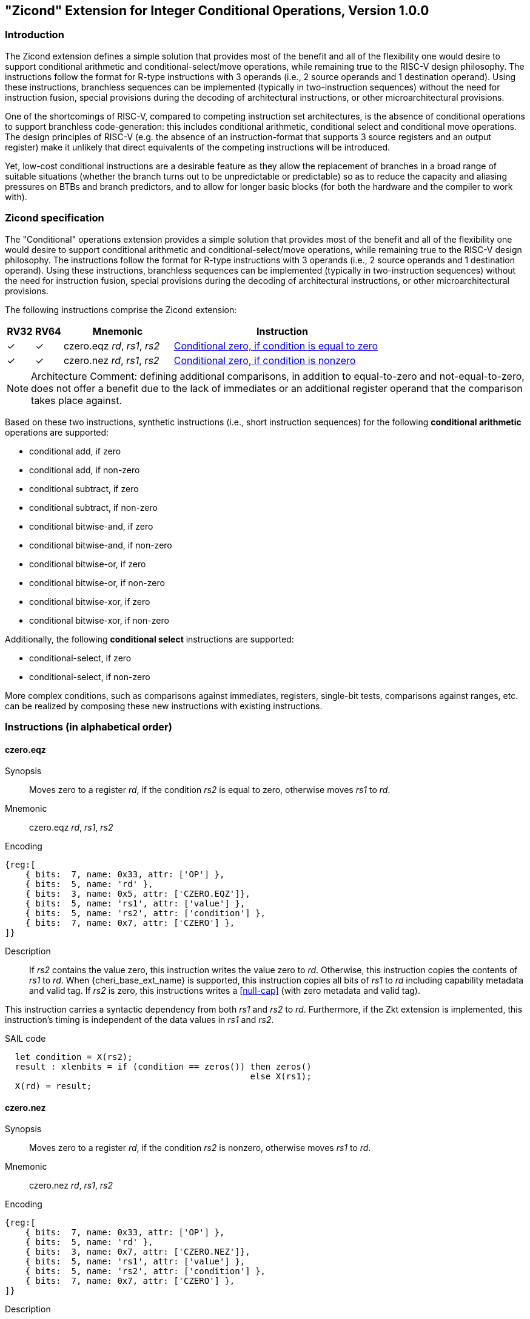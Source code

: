 [[Zicond]]
== "Zicond" Extension for Integer Conditional Operations, Version 1.0.0

[[intro]]
=== Introduction
The Zicond extension defines a simple solution that provides most of the benefit and all of the flexibility one would desire to support conditional arithmetic and conditional-select/move operations, while remaining true to the RISC-V design philosophy.
The instructions follow the format for R-type instructions with 3 operands (i.e., 2 source operands and 1 destination operand).
Using these instructions, branchless sequences can be implemented (typically in two-instruction sequences) without the need for instruction fusion, special provisions during the decoding of architectural instructions, or other microarchitectural provisions.

One of the shortcomings of RISC-V, compared to competing instruction set architectures, is the absence of conditional operations to support branchless code-generation: this includes conditional arithmetic, conditional select and conditional move operations.
The design principles of RISC-V (e.g. the absence of an instruction-format that supports 3 source registers and an output register) make it unlikely that direct equivalents of the competing instructions will be introduced.

Yet, low-cost conditional instructions are a desirable feature as they allow the replacement of branches in a broad range of suitable situations (whether the branch turns out to be unpredictable or predictable) so as to reduce the capacity and aliasing pressures on BTBs and branch predictors, and to allow for longer basic blocks (for both the hardware and the compiler to work with).

=== Zicond specification

The "Conditional" operations extension provides a simple solution that provides most of the benefit and all of the flexibility one would desire to support conditional arithmetic and conditional-select/move operations, while remaining true to the RISC-V design philosophy.
The instructions follow the format for R-type instructions with 3 operands (i.e., 2 source operands and 1 destination operand).
Using these instructions, branchless sequences can be implemented (typically in two-instruction sequences) without the need for instruction fusion, special provisions during the decoding of architectural instructions, or other microarchitectural provisions.

The following instructions comprise the Zicond extension:

[%header,cols="^1,^1,4,8"]
|===
|RV32
|RV64
|Mnemonic
|Instruction

|&#10003;
|&#10003;
|czero.eqz _rd_, _rs1_, _rs2_
|<<#insns-czero-eqz>>

|&#10003;
|&#10003;
|czero.nez _rd_, _rs1_, _rs2_
|<<#insns-czero-nez>>

|===

[NOTE]
====
Architecture Comment: defining additional comparisons, in addition to equal-to-zero and not-equal-to-zero, does not offer a benefit due to the lack of immediates or an additional register operand that the comparison takes place against.
====

Based on these two instructions, synthetic instructions (i.e., short instruction sequences) for the following *conditional arithmetic* operations are supported:

* conditional add, if zero
* conditional add, if non-zero
* conditional subtract, if zero
* conditional subtract, if non-zero
* conditional bitwise-and, if zero
* conditional bitwise-and, if non-zero
* conditional bitwise-or, if zero
* conditional bitwise-or, if non-zero
* conditional bitwise-xor, if zero
* conditional bitwise-xor, if non-zero

Additionally, the following *conditional select* instructions are supported:

* conditional-select, if zero
* conditional-select, if non-zero

More complex conditions, such as comparisons against immediates, registers, single-bit tests, comparisons against ranges, etc. can be realized by composing these new instructions with existing instructions.

=== Instructions (in alphabetical order)

[#insns-czero-eqz,reftext="Conditional zero, if condition is equal to zero"]
==== czero.eqz

Synopsis::
Moves zero to a register _rd_, if the condition _rs2_ is equal to zero, otherwise moves _rs1_ to _rd_.

Mnemonic::
czero.eqz _rd_, _rs1_, _rs2_

Encoding::
[wavedrom, , svg]
....
{reg:[
    { bits:  7, name: 0x33, attr: ['OP'] },
    { bits:  5, name: 'rd' },
    { bits:  3, name: 0x5, attr: ['CZERO.EQZ']},
    { bits:  5, name: 'rs1', attr: ['value'] },
    { bits:  5, name: 'rs2', attr: ['condition'] },
    { bits:  7, name: 0x7, attr: ['CZERO'] },
]}
....

Description::
If _rs2_ contains the value zero, this instruction writes the value zero to _rd_.  Otherwise, this instruction copies the contents of _rs1_ to _rd_.
When {cheri_base_ext_name} is supported, this instruction copies all bits of _rs1_ to _rd_ including capability metadata and valid tag.
If _rs2_ is zero, this instructions writes a <<null-cap>> (with zero metadata and valid tag).

This instruction carries a syntactic dependency from both _rs1_ and _rs2_ to _rd_.
Furthermore, if the Zkt extension is implemented, this instruction's timing is independent of the data values in _rs1_ and _rs2_.

SAIL code::
[source,sail]
--
  let condition = X(rs2);
  result : xlenbits = if (condition == zeros()) then zeros()
                                                else X(rs1);
  X(rd) = result;
--

<<<

[#insns-czero-nez,reftext="Conditional zero, if condition is nonzero"]
==== czero.nez

Synopsis::
Moves zero to a register _rd_, if the condition _rs2_ is nonzero, otherwise moves _rs1_ to _rd_.

Mnemonic::
czero.nez _rd_, _rs1_, _rs2_

Encoding::
[wavedrom, , svg]
....
{reg:[
    { bits:  7, name: 0x33, attr: ['OP'] },
    { bits:  5, name: 'rd' },
    { bits:  3, name: 0x7, attr: ['CZERO.NEZ']},
    { bits:  5, name: 'rs1', attr: ['value'] },
    { bits:  5, name: 'rs2', attr: ['condition'] },
    { bits:  7, name: 0x7, attr: ['CZERO'] },
]}
....

Description::
If _rs2_ contains a nonzero value, this instruction writes the value zero to _rd_.  Otherwise, this instruction copies the contents of _rs1_ to _rd_.
When {cheri_base_ext_name} is supported, this instruction copies all bits of _rs1_ to _rd_ including capability metadata and valid tag.
If _rs2_ is nonzero, this instructions writes a <<null-cap>> (with zero metadata and valid tag).

This instruction carries a syntactic dependency from both _rs1_ and _rs2_ to _rd_.
Furthermore, if the Zkt extension is implemented, this instruction's timing is independent of the data values in _rs1_ and _rs2_.

SAIL code::
[source,sail]
--
  let condition = X(rs2);
  result : xlenbits = if (condition != zeros()) then zeros()
                                                else X(rs1);
  X(rd) = result;
--

=== Usage examples

The instructions from this extension can be used to construct sequences that perform conditional-arithmetic, conditional-bitwise-logical, and conditional-select operations.

==== Instruction sequences

[%header,cols="4,.^3l,^2"]
|===
|Operation
|Instruction sequence
|Length

|*Conditional add, if zero* +
`rd = (rc == 0) ? (rs1 + rs2) : rs1`
|czero.nez  rd, rs2, rc
add        rd, rs1, rd
.8+.^|2 insns

|*Conditional add, if non-zero* +
`rd = (rc != 0) ? (rs1 + rs2) : rs1`
|czero.eqz  rd, rs2, rc
add        rd, rs1, rd

|*Conditional subtract, if zero* +
`rd = (rc == 0) ? (rs1 - rs2) : rs1`
|czero.nez  rd, rs2, rc
sub        rd, rs1, rd

|*Conditional subtract, if non-zero* +
`rd = (rc != 0) ? (rs1 - rs2) : rs1`
|czero.eqz  rd, rs2, rc
sub        rd, rs1, rd

|*Conditional bitwise-or, if zero* +
`rd = (rc == 0) ? (rs1 \| rs2) : rs1`
|czero.nez  rd, rs2, rc
or         rd, rs1, rd

|*Conditional bitwise-or, if non-zero* +
`rd = (rc != 0) ? (rs1 \| rs2) : rs1`
|czero.eqz  rd, rs2, rc
or         rd, rs1, rd

|*Conditional bitwise-xor, if zero* +
`rd = (rc == 0) ? (rs1 ^ rs2) : rs1`
|czero.nez  rd, rs2, rc
xor        rd, rs1, rd

|*Conditional bitwise-xor, if non-zero* +
`rd = (rc != 0) ? (rs1 ^ rs2) : rs1`
|czero.eqz  rd, rs2, rc
xor        rd, rs1, rd

|*Conditional bitwise-and, if zero* +
`rd = (rc == 0) ? (rs1 & rs2) : rs1`
|and        rd, rs1, rs2
czero.eqz  rtmp, rs1, rc
or         rd, rd, rtmp
.4+.^|3 insns +
(requires 1 temporary)

|*Conditional bitwise-and, if non-zero* +
`rd = (rc != 0) ? (rs1 & rs2) : rs1`
|and        rd, rs1, rs2
czero.nez  rtmp, rs1, rc
or         rd, rd, rtmp

|*Conditional select, if zero* +
`rd = (rc == 0) ? rs1 : rs2`
|czero.nez  rd, rs1, rc
czero.eqz  rtmp, rs2, rc
or         rd, rd, rtmp

|*Conditional select, if non-zero* +
`rd = (rc != 0) ? rs1 : rs2`
|czero.eqz  rd, rs1, rc
czero.nez  rtmp, rs2, rc
or         rd, rd, rtmp

|===
